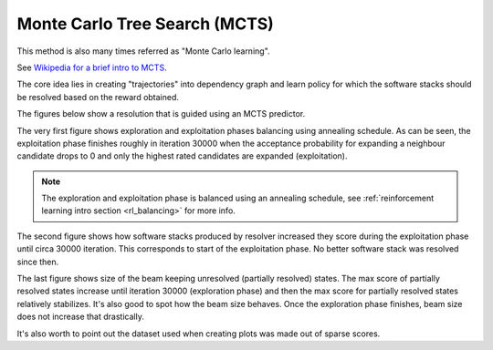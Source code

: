 .. _mcts:

Monte Carlo Tree Search (MCTS)
------------------------------

This method is also many times referred as "Monte Carlo learning".

See `Wikipedia for a brief intro to MCTS
<https://en.wikipedia.org/wiki/Monte_Carlo_tree_search>`__.

The core idea lies in creating "trajectories" into dependency graph and learn
policy for which the software stacks should be resolved based on the reward
obtained.

.. image:: ../_static/mcts.gif
   :target: ../_static/mcts.gif
   :alt: Resolving software stacks with Monte Carlo Tree Search and policy learnt.

The figures below show a resolution that is guided using an MCTS predictor.

The very first figure shows exploration and exploitation phases balancing using
annealing schedule. As can be seen, the exploitation phase finishes roughly in
iteration 30000 when the acceptance probability for expanding a neighbour
candidate drops to 0 and only the highest rated candidates are expanded
(exploitation).

.. image:: ../_static/mcts_predictor.png
   :target: ../_static/mcts_predictor.png
   :alt: Progress made during MCTS guided resolution.

.. note::

  The exploration and exploitation phase is balanced using an annealing schedule,
  see :ref:`reinforcement learning intro section <rl_balancing>` for more info.

The second figure shows how software stacks produced by resolver increased they
score during the exploitation phase until circa 30000 iteration. This
corresponds to start of the exploitation phase. No better software stack was
resolved since then.

.. image:: ../_static/mcts_resolver.png
   :target: ../_static/mcts_resolver.png
   :alt: Statistics from the resolver during MCTS guided resolution.

The last figure shows size of the beam keeping unresolved (partially resolved)
states. The max score of partially resolved states increase until iteration
30000 (exploration phase) and then the max score for partially resolved states
relatively stabilizes. It's also good to spot how the beam size behaves. Once
the exploration phase finishes, beam size does not increase that drastically.

.. image:: ../_static/mcts_beam.png
   :target: ../_static/mcts_beam.png
   :alt: Beam information during the MCTS guided resolution.

It's also worth to point out the dataset used when creating plots was made out
of sparse scores.
